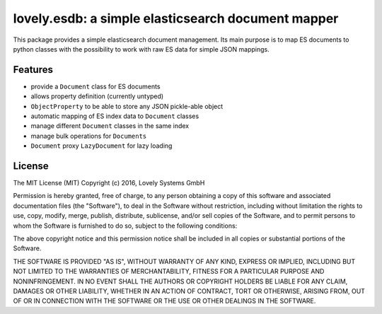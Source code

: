 ===================================================
lovely.esdb: a simple elasticsearch document mapper
===================================================

This package provides a simple elasticsearch document management. Its main
purpose is to map ES documents to python classes with the possibility to
work with raw ES data for simple JSON mappings.


Features
--------

- provide a ``Document`` class for ES documents
- allows property definition (currently untyped)
- ``ObjectProperty`` to be able to store any JSON pickle-able object
- automatic mapping of ES index data to ``Document`` classes
- manage different ``Document`` classes in the same index
- manage bulk operations for ``Documents``
- ``Document`` proxy ``LazyDocument`` for lazy loading


License
-------

The MIT License (MIT)
Copyright (c) 2016, Lovely Systems GmbH

Permission is hereby granted, free of charge, to any person obtaining a copy of this software and associated documentation files (the "Software"), to deal in the Software without restriction, including without limitation the rights to use, copy, modify, merge, publish, distribute, sublicense, and/or sell copies of the Software, and to permit persons to whom the Software is furnished to do so, subject to the following conditions:

The above copyright notice and this permission notice shall be included in all copies or substantial portions of the Software.

THE SOFTWARE IS PROVIDED "AS IS", WITHOUT WARRANTY OF ANY KIND, EXPRESS OR IMPLIED, INCLUDING BUT NOT LIMITED TO THE WARRANTIES OF MERCHANTABILITY, FITNESS FOR A PARTICULAR PURPOSE AND NONINFRINGEMENT. IN NO EVENT SHALL THE AUTHORS OR COPYRIGHT HOLDERS BE LIABLE FOR ANY CLAIM, DAMAGES OR OTHER LIABILITY, WHETHER IN AN ACTION OF CONTRACT, TORT OR OTHERWISE, ARISING FROM, OUT OF OR IN CONNECTION WITH THE SOFTWARE OR THE USE OR OTHER DEALINGS IN THE SOFTWARE.
